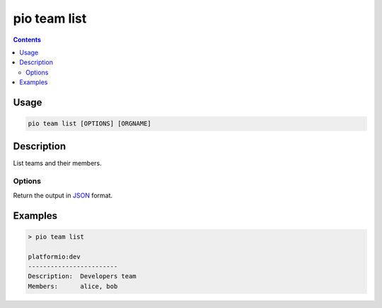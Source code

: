  
.. _cmd_team_list:

pio team list
=============

.. versionadded:: 5.0

.. contents::

Usage
-----

.. code-block:: bash

    pio team list [OPTIONS] [ORGNAME]

Description
-----------

List teams and their members.

Options
~~~~~~~

.. program:: pio team list

.. option::
    --json-output

Return the output in `JSON <http://en.wikipedia.org/wiki/JSON>`_ format.

Examples
--------

.. code-block:: bash

    > pio team list

    platformio:dev
    ------------------------
    Description:  Developers team
    Members:      alice, bob
